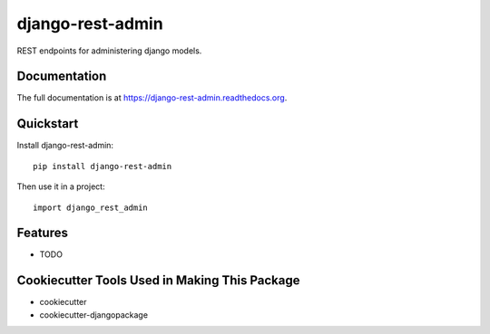 =============================
django-rest-admin
=============================

.. image:: https://badge.fury.io/py/django-rest-admin.png
    :target: https://badge.fury.io/py/django-rest-admin

.. image:: https://travis-ci.org/inmagik/django-rest-admin.png?branch=master
    :target: https://travis-ci.org/inmagik/django-rest-admin

REST endpoints for administering django models.

Documentation
-------------

The full documentation is at https://django-rest-admin.readthedocs.org.

Quickstart
----------

Install django-rest-admin::

    pip install django-rest-admin

Then use it in a project::

    import django_rest_admin

Features
--------

* TODO

Cookiecutter Tools Used in Making This Package
----------------------------------------------

*  cookiecutter
*  cookiecutter-djangopackage
